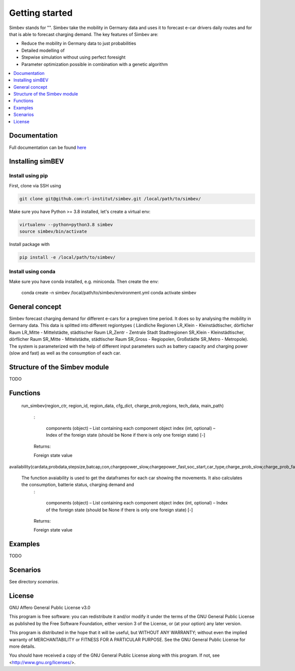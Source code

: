 ~~~~~~~~~~~~~~~
Getting started
~~~~~~~~~~~~~~~

Simbev stands for "". Simbev take the mobility in Germany data and uses it to forecast e-car drivers
daily routes and for that is able to forecast charging demand. The key features
of Simbev are:

* Reduce the mobility in Germany data to just probabilities
* Detailed modelling of
* Stepwise simulation without using perfect foresight
* Parameter optimization possible in combination with a genetic algorithm


.. contents::
    :depth: 1
    :local:
    :backlinks: top


Documentation
=============

Full documentation can be found `here <https://simbev.readthedocs.io/en/latest/>`_

Installing simBEV
=================

Install using pip
-----------------

First, clone via SSH using

.. code:: bash

    git clone git@github.com:rl-institut/simbev.git /local/path/to/simbev/

Make sure you have Python >= 3.8 installed, let's create a virtual env:

.. code:: bash

    virtualenv --python=python3.8 simbev
    source simbev/bin/activate

Install package with

.. code:: bash

    pip install -e /local/path/to/simbev/

Install using conda
-------------------

Make sure you have conda installed, e.g. miniconda. Then create the env:

    conda create -n simbev /local/path/to/simbev/environment.yml
    conda activate simbev

General concept
===============

Simbev forecast charging demand for different e-cars for a pregiven time period. It does so by analysing the mobility in Germany
data. This data is splitted into different regiontypes ( Ländliche Regionen LR_Klein - Kleinstädtischer, dörflicher Raum LR_Mitte
- Mittelstädte, städtischer Raum LR_Zentr - Zentrale Stadt Stadtregionen SR_Klein - Kleinstädtischer, dörflicher Raum SR_Mitte
- Mittelstädte, städtischer Raum SR_Gross - Regiopolen, Großstädte SR_Metro - Metropole).
The system is parameterized with the help of different input parameters such as battery capacity and charging power (slow and fast)
as well as the consumption of each car.

Structure of the Simbev module
==============================

TODO

Functions
==========

 run_simbev(region_ctr, region_id, region_data, cfg_dict, charge_prob,regions, tech_data, main_path)

    :

        components (object) – List containing each component object
        index (int, optional) – Index of the foreign state (should be None if there is only one foreign state) [-]

    Returns:

    Foreign state value

availability(cardata,probdata,stepsize,batcap,con,chargepower_slow,chargepower_fast,soc_start,car_type,charge_prob_slow,charge_prob_fast,idx_home,idx_work,home_charging_capacity,work_charging_capacity,last_charging_capacity,rng,eta,soc_min,tseries_purpose,carstatus)

   The function avaiability is used to get the dataframes for each car showing the movements. It also calculates the consumption, batterie status, charging demand and
    :

        components (object) – List containing each component object
        index (int, optional) – Index of the foreign state (should be None if there is only one foreign state) [-]

    Returns:

    Foreign state value

Examples
========

TODO

Scenarios
=========

See directory `scenarios`.

License
=======

GNU Affero General Public License v3.0

This program is free software: you can redistribute it and/or modify
it under the terms of the GNU General Public License as published by
the Free Software Foundation, either version 3 of the License, or
(at your option) any later version.

This program is distributed in the hope that it will be useful,
but WITHOUT ANY WARRANTY; without even the implied warranty of
MERCHANTABILITY or FITNESS FOR A PARTICULAR PURPOSE.  See the
GNU General Public License for more details.

You should have received a copy of the GNU General Public License
along with this program.  If not, see <http://www.gnu.org/licenses/>.
